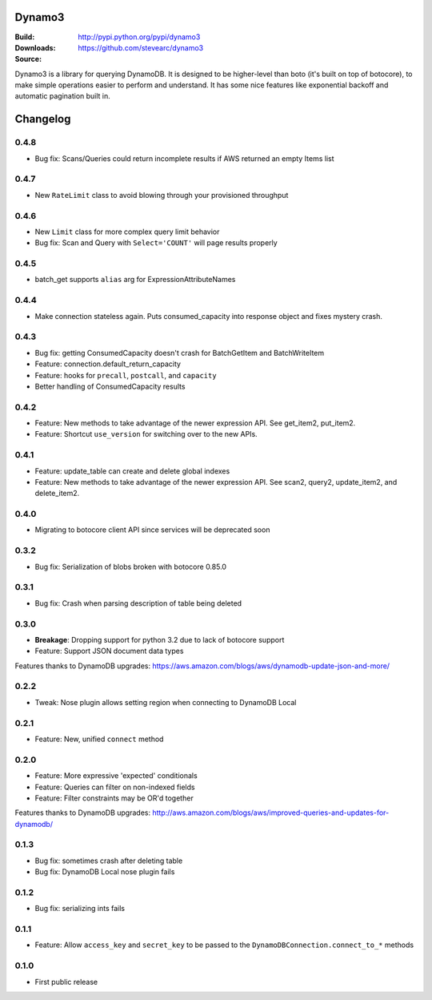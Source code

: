Dynamo3
=======
:Build: |build|_ |coverage|_
:Downloads: http://pypi.python.org/pypi/dynamo3
:Source: https://github.com/stevearc/dynamo3

.. |build| image:: https://travis-ci.org/stevearc/dynamo3.png?branch=master
.. _build: https://travis-ci.org/stevearc/dynamo3
.. |coverage| image:: https://coveralls.io/repos/stevearc/dynamo3/badge.png?branch=master
.. _coverage: https://coveralls.io/r/stevearc/dynamo3?branch=master

Dynamo3 is a library for querying DynamoDB. It is designed to be higher-level
than boto (it's built on top of botocore), to make simple operations easier to
perform and understand. It has some nice features like exponential backoff and
automatic pagination built in.


Changelog
=========

0.4.8
-----
* Bug fix: Scans/Queries could return incomplete results if AWS returned an empty Items list

0.4.7
-----
* New ``RateLimit`` class to avoid blowing through your provisioned throughput

0.4.6
-----
* New ``Limit`` class for more complex query limit behavior
* Bug fix: Scan and Query with ``Select='COUNT'`` will page results properly

0.4.5
-----
* batch_get supports ``alias`` arg for ExpressionAttributeNames

0.4.4
-----
* Make connection stateless again. Puts consumed_capacity into response object and fixes mystery crash.

0.4.3
-----
* Bug fix: getting ConsumedCapacity doesn't crash for BatchGetItem and BatchWriteItem
* Feature: connection.default_return_capacity
* Feature: hooks for ``precall``, ``postcall``, and ``capacity``
* Better handling of ConsumedCapacity results

0.4.2
-----
* Feature: New methods to take advantage of the newer expression API. See get_item2, put_item2.
* Feature: Shortcut ``use_version`` for switching over to the new APIs.

0.4.1
-----
* Feature: update_table can create and delete global indexes
* Feature: New methods to take advantage of the newer expression API. See scan2, query2, update_item2, and delete_item2.

0.4.0
-----
* Migrating to botocore client API since services will be deprecated soon

0.3.2
-----
* Bug fix: Serialization of blobs broken with botocore 0.85.0

0.3.1
-----
* Bug fix: Crash when parsing description of table being deleted

0.3.0
-----
* **Breakage**: Dropping support for python 3.2 due to lack of botocore support
* Feature: Support JSON document data types
Features thanks to DynamoDB upgrades: https://aws.amazon.com/blogs/aws/dynamodb-update-json-and-more/

0.2.2
-----
* Tweak: Nose plugin allows setting region when connecting to DynamoDB Local

0.2.1
-----
* Feature: New, unified ``connect`` method

0.2.0
-----
* Feature: More expressive 'expected' conditionals
* Feature: Queries can filter on non-indexed fields
* Feature: Filter constraints may be OR'd together
Features thanks to DynamoDB upgrades: http://aws.amazon.com/blogs/aws/improved-queries-and-updates-for-dynamodb/

0.1.3
-----
* Bug fix: sometimes crash after deleting table
* Bug fix: DynamoDB Local nose plugin fails

0.1.2
-----
* Bug fix: serializing ints fails

0.1.1
-----
* Feature: Allow ``access_key`` and ``secret_key`` to be passed to the ``DynamoDBConnection.connect_to_*`` methods

0.1.0
-----
* First public release


